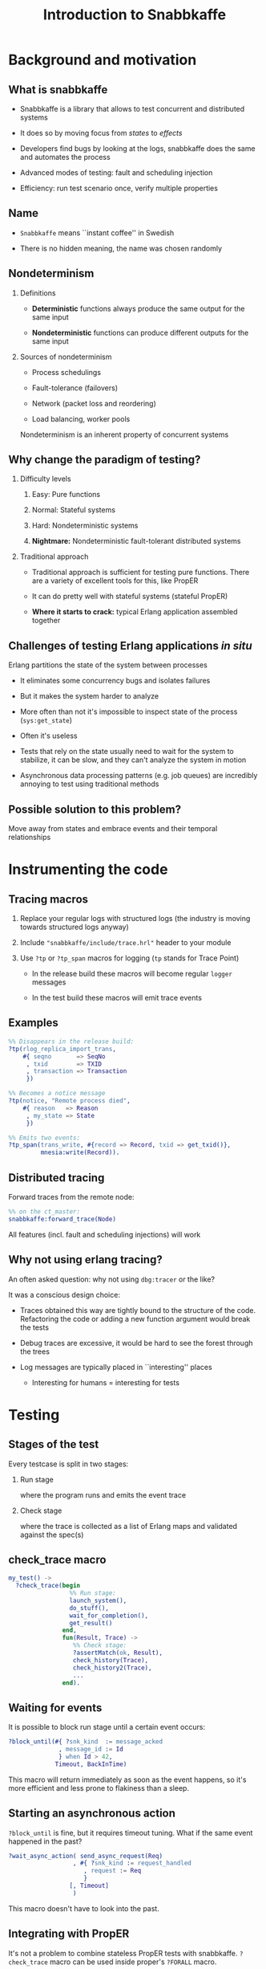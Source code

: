 # -*- truncate-lines: nil -*-
#+TITLE: Introduction to Snabbkaffe
#+startup: beamer
#+LaTeX_CLASS: beamer
#+OPTIONS: H:2 todo:t ^:nil d:nil todo:nil
#+latex_header: \AtBeginSection[]{\begin{frame}<beamer>\frametitle{Topic}\tableofcontents[currentsection]\end{frame}}
#+latex_header: \usetheme{Boadilla}
#+latex_header: \linespread{1}
#+latex_header: \usepackage{tikz}
* DONE Background and motivation

** What is snabbkaffe

- Snabbkaffe is a library that allows to test concurrent and distributed systems

- It does so by moving focus from /states/ to /effects/

- Developers find bugs by looking at the logs, snabbkaffe does the same and automates the process

- Advanced modes of testing: fault and scheduling injection

- Efficiency: run test scenario once, verify multiple properties

** Name

- =Snabbkaffe= means ``instant coffee'' in Swedish
\vfill

- There is no hidden meaning, the name was chosen randomly

** Nondeterminism

*** Definitions
- *Deterministic* functions always produce the same output for the same input

- *Nondeterministic* functions can produce different outputs for the same input

*** Sources of nondeterminism

- Process schedulings

- Fault-tolerance (failovers)

- Network (packet loss and reordering)

- Load balancing, worker pools

Nondeterminism is an inherent property of concurrent systems

** Why change the paradigm of testing?

*** Difficulty levels

1) Easy: Pure functions

2) Normal: Stateful systems

3) Hard: Nondeterministic systems

4) *Nightmare:* Nondeterministic fault-tolerant distributed systems

*** Traditional approach

- Traditional approach is sufficient for testing pure functions.
  There are a variety of excellent tools for this, like PropER

- It can do pretty well with stateful systems (stateful PropER)

- *Where it starts to crack:* typical Erlang application assembled together

** Challenges of testing Erlang applications /in situ/

Erlang partitions the state of the system between processes

+ It eliminates some concurrency bugs and isolates failures

+ But it makes the system harder to analyze

+ More often than not it's impossible to inspect state of the process (=sys:get_state=)

+ Often it's useless

+ Tests that rely on the state usually need to wait for the system to stabilize, it can be slow, and they can't analyze the system in motion

+ Asynchronous data processing patterns (e.g. job queues) are incredibly annoying to test using traditional methods

** Possible solution to this problem?

Move away from states and embrace events and their temporal relationships

* DONE Instrumenting the code

** Tracing macros

1) Replace your regular logs with structured logs (the industry is moving towards structured logs anyway)

2) Include ="snabbkaffe/include/trace.hrl"= header to your module

3) Use =?tp= or =?tp_span= macros for logging (=tp= stands for Trace Point)

   - In the release build these macros will become regular =logger= messages

   - In the test build these macros will emit trace events

** Examples

#+begin_src erlang
%% Disappears in the release build:
?tp(rlog_replica_import_trans,
    #{ seqno       => SeqNo
     , txid        => TXID
     , transaction => Transaction
     })
#+end_src

#+begin_src erlang
%% Becomes a notice message
?tp(notice, "Remote process died",
    #{ reason   => Reason
     , my_state => State
     })
#+end_src

#+begin_src erlang
%% Emits two events:
?tp_span(trans_write, #{record => Record, txid => get_txid()},
         mnesia:write(Record)).
#+end_src

** Distributed tracing

Forward traces from the remote node:
\vfill
#+begin_src erlang
%% on the ct_master:
snabbkaffe:forward_trace(Node)
#+end_src
\vfill

All features (incl. fault and scheduling injections) will work

** Why not using erlang tracing?

An often asked question: why not using =dbg:tracer= or the like?

It was a conscious design choice:

- Traces obtained this way are tightly bound to the structure of the code. Refactoring the code or adding a new function argument would break the tests

- Debug traces are excessive, it would be hard to see the forest through the trees

- Log messages are typically placed in ``interesting'' places
  - Interesting for humans = interesting for tests

* DONE Testing
** Stages of the test

Every testcase is split in two stages:

*** Run stage

where the program runs and emits the event trace

*** Check stage

where the trace is collected as a list of Erlang maps and validated against the spec(s)

** check_trace macro

#+BEGIN_SRC erlang
my_test() ->
  ?check_trace(begin
                 %% Run stage:
                 launch_system(),
                 do_stuff(),
                 wait_for_completion(),
                 get_result()
               end,
               fun(Result, Trace) ->
                  %% Check stage:
                  ?assertMatch(ok, Result),
                  check_history(Trace),
                  check_history2(Trace),
                  ...
               end).
#+END_SRC

** Waiting for events

It is possible to block run stage until a certain event occurs:

\vfill
#+begin_src erlang
?block_until(#{ ?snk_kind  := message_acked
              , message_id := Id
              } when Id > 42,
             Timeout, BackInTime)
#+end_src
\vfill

This macro will return immediately as soon as the event happens, so it's more efficient and less prone to flakiness than a sleep.

** Starting an asynchronous action

=?block_until= is fine, but it requires timeout tuning.
What if the same event happened in the past?

\vfill
#+begin_src erlang
?wait_async_action( send_async_request(Req)
                  , #{ ?snk_kind := request_handled
                     , request := Req
                     }
                 [, Timeout]
                  )
#+end_src
\vfill

This macro doesn't have to look into the past.

** Integrating with PropER

It's not a problem to combine stateless PropER tests with snabbkaffe.
=?check_trace= macro can be used inside proper's =?FORALL= macro.

Snabbkaffe provides some convenience macros that simplify trace-property-based testing:

\vfill
#+begin_src erlang
trace_prop_test(Config) ->
  Prop = ?forall_trace(
            X, list(),
            begin
              %% Run stage:
              do_stuff(X)
            end,
            fun(Result, Trace) ->
                %% Check stage
                true
            end),
  ?run_prop(Config, Prop).
#+end_src

** Misc. macros

There are a few macros that are not directly related to trace-based testing, but often needed:

*** ?panic

#+begin_src erlang
?panic("Unexpected result", #{result => A})
#+end_src
\vfill

Throw an error

*** ?retry
#+begin_src erlang
?retry(_RetryPeriod = 100, _MaxRetries = 10,
       some_action_that_can_fail())
#+end_src
\vfill

Run some code periodically until it succeeds (use as the last resort, when =?block_until= won't work)

*** ?give_or_take

#+begin_src erlang
?give_or_take(_Expected = 20, _Deviation = 2, Value)
#+end_src

Check that an integer value is within range

* DONE Basic functions for working with traces

** Structure of the trace event

#+begin_src erlang
[#{ ?snk_kind => foo
  , ?snk_meta => #{ domain => [foo, bar]
                  , node => 'foo@localhost'
                  , time => <monotonic time>
                  , pid => <0.343.0>
                  , group_leader => <0.67.0>
                  , custom_field1 => baz
                  , custom_field2 => foobar
                  }
  , field1 => 42
  , field2 => foo
  },
  ...
]
#+end_src

** Structure of the span trace

#+begin_src erlang
[#{ ?snk_kind => foo
  , ?snk_meta => #{ ... }
  , ?snk_span => start
  , field1 => 42
  , field2 => foo
  },
 #{ ?snk_kind => foo
  , ?snk_meta => #{ ... }
  , ?snk_span => {complete, ReturnValue}
  , field1 => 42
  , field2 => foo
  }
]
#+end_src


** Filtering the trace

*** ?of_kind macro
#+begin_src erlang
FooEvents = ?of_kind(foo, Trace)
#+end_src

#+begin_src erlang
FooOrBarEvents = ?of_kind([foo, bar], Trace)
#+end_src

*** ?of_domain macro

#+begin_src erlang
EMQXEvents = ?of_domain([emqx|_], Trace)
#+end_src

*** ?of_node macro
#+begin_src erlang
NodeFooEvents = ?of_node('foo@localhost', Trace)
#+end_src

*** More complex filtering

Of course, =lists:filter= and list comprehensions work too

** Extracting fields

#+begin_src erlang
[1, 2] = ?projection(id, ?of_kind(handle_message, Trace))
#+end_src
\vfill
#+begin_src erlang
[{1, "hello"}, {2, "world"}] =
     ?projection( [id, message]
                , ?of_kind(handle_message, Trace)
                )
#+end_src

* TODO Event correlations

** ?strict_causality macro

\vfill
#+begin_src erlang
?strict_causality( #{?snk_kind := msg_received, id := _Id}
                 , #{?snk_kind := msg_processed, id := _Id}
                 , Trace
                 )
#+end_src
\vfill

Return value:

- =true= if some matching events were found
- =false= if no events were found
- exception if causality is violated

** ?strict_causality with guard

Suppose we're testing a "base64 server":

\vfill
#+begin_src erlang
?strict_causality( #{req := _Req}
                 , #{resp := _Resp}
                 , _Resp =:= base64:encode(_Req)
                 , Trace
                 )
#+end_src
\vfill

** ?causality macro

Overall, it's the same as =?strict_causality=, except it doesn't require each ``cause'' to have an ``effect''

\vfill
#+begin_src erlang
?causality( #{?snk_kind := msg_received, id := _Id}
          , #{?snk_kind := msg_processed, id := _Id}
         [, Guard]
          , Trace
          )
#+end_src
\vfill

** Pitfalls

There is a potential problem with ``causality'' macros:

1) Format of the event is changed in the code
2) Match expressions in causality stop matching the events
3) Tests still pass, even though they didn't find any events

\vfill
*Solution:*

Always wrap =?causality= and =?strict_causality= in =?assert=, unless there are legit situations when no events can be produced in the test

** ?find_pairs macro

#+begin_src erlang
?find_pairs(Strict, MatchCause, MatchEffect [, Guard] , Trace)
#+end_src

1) It returns a list of ={pair, Cause, Effect}= or ={singleton, Cause}=

2) When =Strict= is =true= this macro also checks that effects don't occur before causes (much like =?causality=)

** Splitting traces

Often it is useful to split traces to parts before and after some event (for example, restart)

There are a variety of macros for this:

*** split_at
#+begin_src erlang
?split_trace_at(bar, [foo, bar, baz, bar]).
{[foo], [bar, baz, bar]}.
#+end_src

*** splitr
#+begin_src erlang
?splitr_trace(foo, [1, 2, foo, 1, 2, foo])
[[1, 2], [foo, 1, 2], [foo]].
#+end_src

*** splitl

#+begin_src erlang
?splitl_trace(foo, [1, 2, foo, 1, 2, foo]).
[[1, 2, foo], [1, 2, foo]].
#+end_src

* DONE Nemesis

** Are your supervisors tested?

- Taking fault-tolerance seriously is one of the selling points of Erlang.
  Organizing processes in supervisor trees is used widely, but not often tested

- Tuning supervisor trees is an art

- Snabbkaffe wants to turn it into a chore

- It does so by injecting deliberate faults into the system

** Fault injection

Any tracepoint can be used to inject errors into the system

\vfill
#+begin_src erlang
?inject_crash( #{?snk_meta := #{domain := [ekka, rlog|_]}}
             , snabbkaffe_nemesis:random_crash(0.1)
             )

#+end_src
\vfill

- First argument: event matching expression
- Second argument: fault scenario

** Fault scenarios

*** Always crash:
#+begin_src erlang
?inject_crash(..., snabbkaffe_nemesis:always_crash())
#+end_src

*** Crash =N= times:

#+begin_src erlang
?inject_crash(..., snabbkaffe_nemesis:recover_after(10))
#+end_src

*** Crash randomly with probability =P=:

#+begin_src erlang
?inject_crash(..., snabbkaffe_nemesis:random_crash(0.1))
#+end_src

*** Crash periodically:

#+begin_src erlang
snabbkaffe_nemesis:periodic_crash(
  _Period = 10, _DutyCycle = 0.5, _Phase = math:pi())
#+end_src

** DONE Manipulating process schedulings

- Sometimes it is necessary to test a certain process scheduling

- Imagine working on a bugfix using TDD-style

- For example, normally effect =foo= occurs after effect =bar=, and everything works.
  But in rare cases the opposite happens, and the bug occurs

- Snabbkaffe can manipulate process schedulings to some extend:

\vfill
#+BEGIN_SRC erlang
%% run stage...
?force_ordering(#{?snk_kind := bar}, #{?snk_kind := foo})
#+END_SRC
\vfill

(It also supports guards)

* Using snabbkaffe as a benchmark library

** Disclaimer

- This usecase is a secondary, and quite rudimentary. Don't expect much
- It lacks many features of proper benchmarking libraries, such as
  + Warmup
  + Advanced statistical analysis, e.g. outlier detection

** Reporting metrics

#+begin_src erlang
%% Report a single scalar datapoint:
snabbkaffe:push_stat(scalar_metric_name, Value),
%% Report a single datapoint with X coord:
snabbkaffe:push_stat(metric_name, X, Value),
%% Report multiple scalar datapoints:
snabbkaffe:push_stats(metric_name, [Val1, Val2, ...]),
%% Report multiple datapoints with X coord:
snabbkaffe:push_stats(metric_name, X, [Val1, Val2, ...])
#+end_src
\vfill

** Using spans to analyze performance

=push_stats= function also works together with =?find_pairs= macro:
\vfill
#+begin_src erlang
Pairs = ?find_pairs( #{ ?snk_span := start
                      , ?snk_kind := foo
                      , pid       := _Pid
                      }
                   , #{ ?snk_span := {complete, _}
                      , ?snk_kind := foo
                      , pid       := _Pid
                      }
                   ),
snabbkaffe:push_stats(metric_name, [X,] Pairs)
#+end_src

** Analyzing the results

Use the following function in the end of check stage:
\vfill
#+begin_src erlang
snabbkaffe:analyze_statistics()
#+end_src
\vfill

It will print the results in the console:

#+begin_example
Mean scalar_metric_name: 10.0

Statisitics of metric_name
100.479087 ^                                       *
           |                         *
           |                   *
           |
           |            *
           |      *
         0 +---------------------------------------->
           0                                     1100
#+end_example

* DONE Conclusion

** Useful links

https://github.com/kafka4beam/snabbkaffe

\vfill
The library is being actively developed.

Suggestions, bug reports and patches are welcome!
\vfill

*** Snabbkaffe in action

Feel free to use as an example (clickable links):

- [[https://github.com/kafka4beam/brod/blob/master/test/brod_group_subscriber_SUITE.erl][brod]]

- [[https://github.com/kafka4beam/kflow/tree/master/test][kflow]]

- [[https://github.com/k32/ekka/blob/master/test/ekka_mnesia_SUITE.erl][ekka]]

- [[https://github.com/emqx/emqx/][EMQ X]]

** Questions?

\begin{figure}
\begin{tikzpicture}
  \foreach \c [count=\i from 0] in {white,white,white,white}{

    \tikzset{xshift={mod(\i,2)*3cm}, yshift=-floor(\i/2)*3cm}
    \colorlet{cup}{\c}

    % Saucer
    \begin{scope}[shift={(0,-1-1/16)}]
      \fill [black!87.5, path fading=fade out]
        (0,-2/8) ellipse [x radius=6/4, y radius=3/4];
      \fill [cup, postaction={left color=black, right color=white, opacity=1/3}]
        (0,0) ++(180:5/4) arc (180:360:5/4 and 5/8+1/16);
      \fill [cup, postaction={left color=black!50, right color=white, opacity=1/3}]
        (0,0) ellipse [x radius=5/4, y radius=5/8];
      \fill [cup, postaction={left color=white, right color=black, opacity=1/3}]
        (0,1/16) ellipse [x radius=5/4/2, y radius=5/8/2];
      \fill [cup, postaction={left color=black, right color=white, opacity=1/3}]
        (0,0) ellipse [x radius=5/4/2-1/16, y radius=5/8/2-1/16];
    \end{scope}

    % Handle
    \begin{scope}[shift=(10:7/8), rotate=-30, yslant=1/2, xslant=-1/8]
      \fill [cup, postaction={top color=black, bottom color=white, opacity=1/3}]
        (0,0) arc (130:-100:3/8 and 1/2) -- ++(0,1/4) arc (-100:130:1/8 and 1/4)
        -- cycle;
      \fill [cup, postaction={top color=white, bottom color=black, opacity=1/3}]
        (0,0) arc (130:-100:3/8 and 1/2) -- ++(0,1/32) arc (-100:130:1/4 and 1/3)
        -- cycle;
    \end{scope}

    % Cup
    \fill [cup!25!black, path fading=fade out]
      (0,-1-1/16) ellipse [x radius=3/4, y radius=1/3];
    \fill [cup, postaction={left color=black, right color=white, opacity=1/3/2},
      postaction={bottom color=black, top color=white, opacity=1/3/2}]
      (-1,0) arc (180:360:1 and 5/4);
    \fill [cup, postaction={left color=white, right color=black, opacity=1/3}]
      (0,0) ellipse [x radius=1, y radius=1/2];
    \fill [cup, postaction={left color=black, right color=white, opacity=1/3/2},
      postaction={bottom color=black, top color=white, opacity=1/3/2}]
      (0,0) ellipse [x radius=1-1/16, y radius=1/2-1/16];

    % Coffee
    \begin{scope}
      \clip ellipse [x radius=1-1/16, y radius=1/2-1/16];
      \fill [brown!25!black]
        (0,-1/4) ellipse [x radius=3/4, y radius=3/8];
      \fill [brown!50!black, path fading=fade out]
        (0,-1/4) ellipse [x radius=3/4, y radius=3/8];
    \end{scope}
  }
\end{tikzpicture}
\end{figure}

:ARTWORK_ATTRIBUTION:
https://tex.stackexchange.com/questions/145223/how-to-draw-a-coffee-cup/145499#145499
:END:
